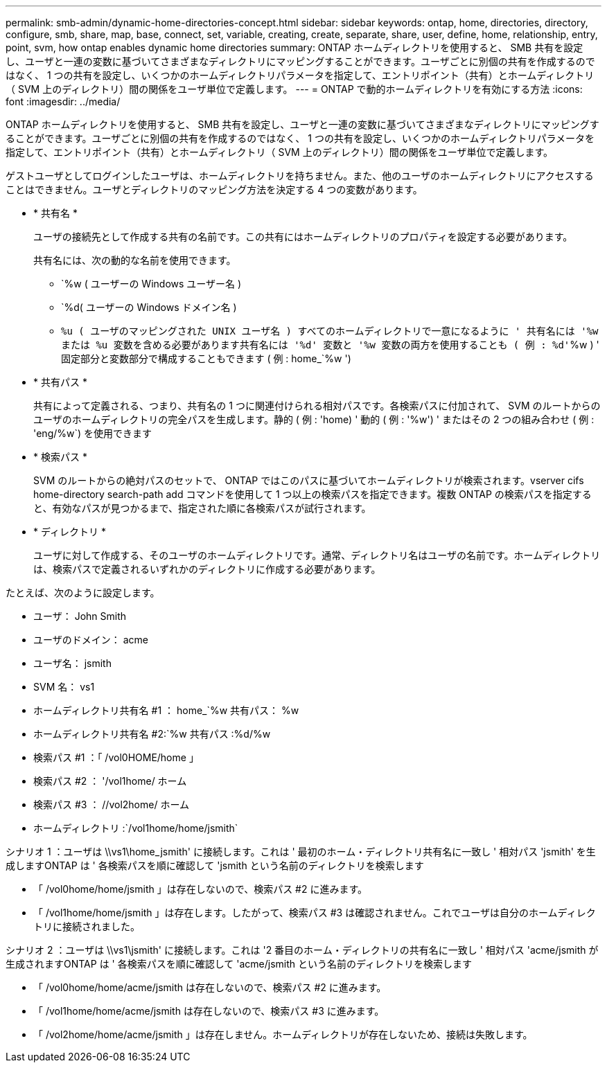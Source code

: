 ---
permalink: smb-admin/dynamic-home-directories-concept.html 
sidebar: sidebar 
keywords: ontap, home, directories, directory, configure, smb, share, map, base, connect, set, variable, creating, create, separate, share, user, define, home, relationship, entry, point, svm, how ontap enables dynamic home directories 
summary: ONTAP ホームディレクトリを使用すると、 SMB 共有を設定し、ユーザと一連の変数に基づいてさまざまなディレクトリにマッピングすることができます。ユーザごとに別個の共有を作成するのではなく、 1 つの共有を設定し、いくつかのホームディレクトリパラメータを指定して、エントリポイント（共有）とホームディレクトリ（ SVM 上のディレクトリ）間の関係をユーザ単位で定義します。 
---
= ONTAP で動的ホームディレクトリを有効にする方法
:icons: font
:imagesdir: ../media/


[role="lead"]
ONTAP ホームディレクトリを使用すると、 SMB 共有を設定し、ユーザと一連の変数に基づいてさまざまなディレクトリにマッピングすることができます。ユーザごとに別個の共有を作成するのではなく、 1 つの共有を設定し、いくつかのホームディレクトリパラメータを指定して、エントリポイント（共有）とホームディレクトリ（ SVM 上のディレクトリ）間の関係をユーザ単位で定義します。

ゲストユーザとしてログインしたユーザは、ホームディレクトリを持ちません。また、他のユーザのホームディレクトリにアクセスすることはできません。ユーザとディレクトリのマッピング方法を決定する 4 つの変数があります。

* * 共有名 *
+
ユーザの接続先として作成する共有の名前です。この共有にはホームディレクトリのプロパティを設定する必要があります。

+
共有名には、次の動的な名前を使用できます。

+
** `%w ( ユーザーの Windows ユーザー名 )
** `%d( ユーザーの Windows ドメイン名 )
** `%u ( ユーザのマッピングされた UNIX ユーザ名 ) すべてのホームディレクトリで一意になるように ' 共有名には '%w または %u 変数を含める必要があります共有名には '%d' 変数と '%w 変数の両方を使用することも ( 例 : %d'`%w ) ' 固定部分と変数部分で構成することもできます ( 例 : home_`%w ')


* * 共有パス *
+
共有によって定義される、つまり、共有名の 1 つに関連付けられる相対パスです。各検索パスに付加されて、 SVM のルートからのユーザのホームディレクトリの完全パスを生成します。静的 ( 例 : 'home) ' 動的 ( 例 : '%w') ' またはその 2 つの組み合わせ ( 例 : 'eng/%w`) を使用できます

* * 検索パス *
+
SVM のルートからの絶対パスのセットで、 ONTAP ではこのパスに基づいてホームディレクトリが検索されます。vserver cifs home-directory search-path add コマンドを使用して 1 つ以上の検索パスを指定できます。複数 ONTAP の検索パスを指定すると、有効なパスが見つかるまで、指定された順に各検索パスが試行されます。

* * ディレクトリ *
+
ユーザに対して作成する、そのユーザのホームディレクトリです。通常、ディレクトリ名はユーザの名前です。ホームディレクトリは、検索パスで定義されるいずれかのディレクトリに作成する必要があります。



たとえば、次のように設定します。

* ユーザ： John Smith
* ユーザのドメイン： acme
* ユーザ名： jsmith
* SVM 名： vs1
* ホームディレクトリ共有名 #1 ： home_`%w 共有パス： %w
* ホームディレクトリ共有名 #2:`%w 共有パス :%d/%w
* 検索パス #1 ：「 /vol0HOME/home 」
* 検索パス #2 ： '/vol1home/ ホーム
* 検索パス #3 ： //vol2home/ ホーム
* ホームディレクトリ :`/vol1home/home/jsmith`


シナリオ 1 ：ユーザは \\vs1\home_jsmith' に接続します。これは ' 最初のホーム・ディレクトリ共有名に一致し ' 相対パス 'jsmith' を生成しますONTAP は ' 各検索パスを順に確認して 'jsmith という名前のディレクトリを検索します

* 「 /vol0home/home/jsmith 」は存在しないので、検索パス #2 に進みます。
* 「 /vol1home/home/jsmith 」は存在します。したがって、検索パス #3 は確認されません。これでユーザは自分のホームディレクトリに接続されました。


シナリオ 2 ：ユーザは \\vs1\jsmith' に接続します。これは '2 番目のホーム・ディレクトリの共有名に一致し ' 相対パス 'acme/jsmith が生成されますONTAP は ' 各検索パスを順に確認して 'acme/jsmith という名前のディレクトリを検索します

* 「 /vol0home/home/acme/jsmith は存在しないので、検索パス #2 に進みます。
* 「 /vol1home/home/acme/jsmith は存在しないので、検索パス #3 に進みます。
* 「 /vol2home/home/acme/jsmith 」は存在しません。ホームディレクトリが存在しないため、接続は失敗します。

